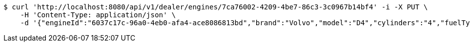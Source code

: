 [source,bash]
----
$ curl 'http://localhost:8080/api/v1/dealer/engines/7ca76002-4209-4be7-86c3-3c0967b14bf4' -i -X PUT \
    -H 'Content-Type: application/json' \
    -d '{"engineId":"6037c17c-96a0-4eb0-afa4-ace8086813bd","brand":"Volvo","model":"D4","cylinders":"4","fuelType":"Diesel"}'
----